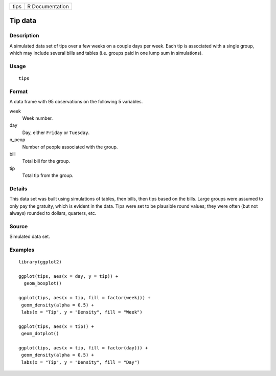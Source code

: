 ==== ===============
tips R Documentation
==== ===============

Tip data
--------

Description
~~~~~~~~~~~

A simulated data set of tips over a few weeks on a couple days per week.
Each tip is associated with a single group, which may include several
bills and tables (i.e. groups paid in one lump sum in simulations).

Usage
~~~~~

::

   tips

Format
~~~~~~

A data frame with 95 observations on the following 5 variables.

week
   Week number.

day
   Day, either ``Friday`` or ``Tuesday``.

n_peop
   Number of people associated with the group.

bill
   Total bill for the group.

tip
   Total tip from the group.

Details
~~~~~~~

This data set was built using simulations of tables, then bills, then
tips based on the bills. Large groups were assumed to only pay the
gratuity, which is evident in the data. Tips were set to be plausible
round values; they were often (but not always) rounded to dollars,
quarters, etc.

Source
~~~~~~

Simulated data set.

Examples
~~~~~~~~

::


   library(ggplot2)

   ggplot(tips, aes(x = day, y = tip)) +
     geom_boxplot()

   ggplot(tips, aes(x = tip, fill = factor(week))) +
    geom_density(alpha = 0.5) +
    labs(x = "Tip", y = "Density", fill = "Week")

   ggplot(tips, aes(x = tip)) +
    geom_dotplot()

   ggplot(tips, aes(x = tip, fill = factor(day))) +
    geom_density(alpha = 0.5) +
    labs(x = "Tip", y = "Density", fill = "Day")

